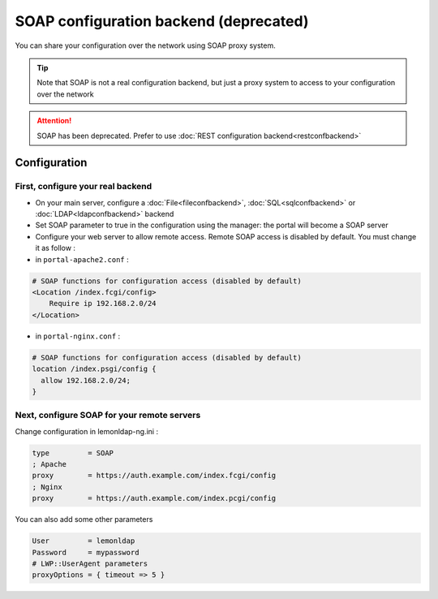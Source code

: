 SOAP configuration backend (deprecated)
=======================================

You can share your configuration over the network using SOAP proxy
system.


.. tip::

    Note that SOAP is not a real configuration backend, but just a
    proxy system to access to your configuration over the network


.. attention::

    SOAP has been deprecated. Prefer to use
    :doc:`REST configuration backend<restconfbackend>`\

Configuration
-------------

First, configure your real backend
~~~~~~~~~~~~~~~~~~~~~~~~~~~~~~~~~~

-  On your main server, configure a
   :doc:`File<fileconfbackend>`,
   :doc:`SQL<sqlconfbackend>` or
   :doc:`LDAP<ldapconfbackend>` backend
-  Set SOAP parameter to true in the configuration using the manager:
   the portal will become a SOAP server
-  Configure your web server to allow remote access. Remote SOAP access
   is disabled by default. You must change it as follow :

- in ``portal-apache2.conf`` :

.. code-block:: apache

   # SOAP functions for configuration access (disabled by default)
   <Location /index.fcgi/config>
       Require ip 192.168.2.0/24
   </Location>

- in ``portal-nginx.conf`` :

.. code-block:: nginx

   # SOAP functions for configuration access (disabled by default)
   location /index.psgi/config {
     allow 192.168.2.0/24;
   }

.. _soapconfbackend-next-configure-soap-for-your-remote-servers:

Next, configure SOAP for your remote servers
~~~~~~~~~~~~~~~~~~~~~~~~~~~~~~~~~~~~~~~~~~~~

Change configuration in lemonldap-ng.ini :

.. code-block:: ini

   type         = SOAP
   ; Apache
   proxy        = https://auth.example.com/index.fcgi/config
   ; Nginx
   proxy        = https://auth.example.com/index.pcgi/config

You can also add some other parameters

.. code-block:: ini

   User         = lemonldap
   Password     = mypassword
   # LWP::UserAgent parameters
   proxyOptions = { timeout => 5 }

